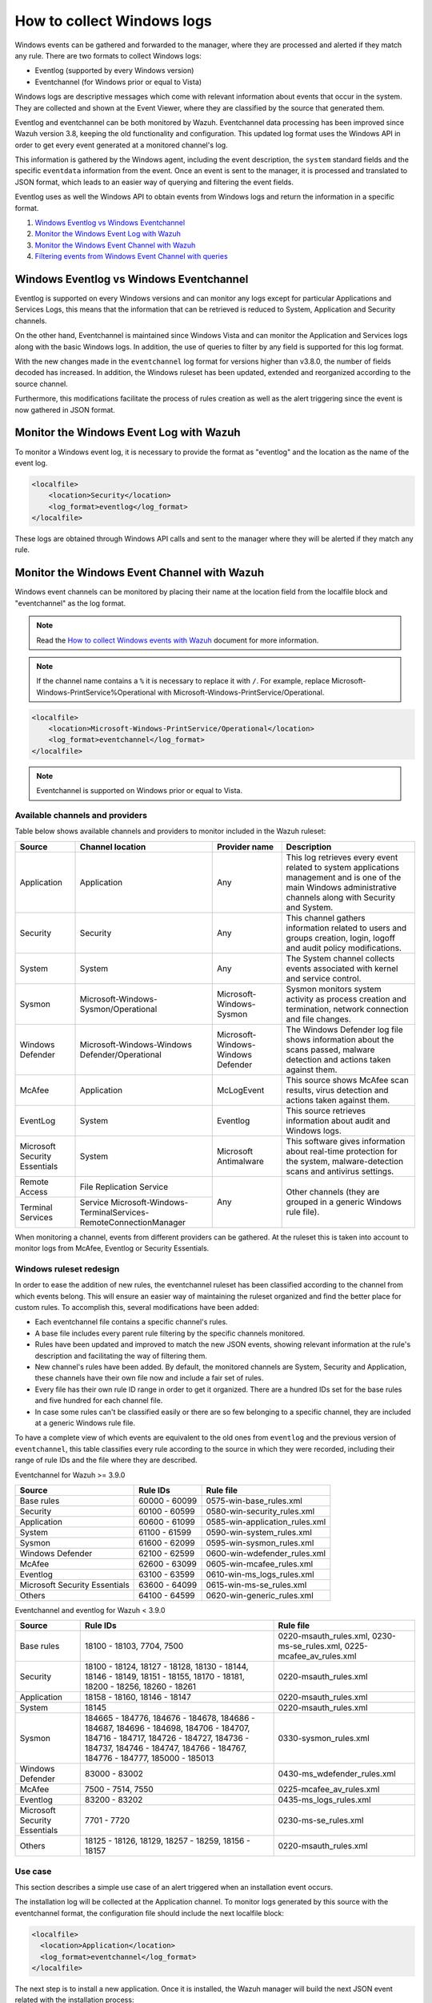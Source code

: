 .. Copyright (C) 2019 Wazuh, Inc.

How to collect Windows logs
===========================

Windows events can be gathered and forwarded to the manager, where they are processed and alerted if they match any rule. There are two formats to collect Windows logs:

- Eventlog (supported by every Windows version)
- Eventchannel (for Windows prior or equal to Vista)

Windows logs are descriptive messages which come with relevant information about events that occur in the system. They are collected and shown at the Event Viewer, where they are classified by the source that generated them.

Eventlog and eventchannel can be both monitored by Wazuh.
Eventchannel data processing has been improved since Wazuh version 3.8, keeping the old functionality and configuration. This updated log format uses the Windows API in order to get every event generated at a monitored channel's log.

This information is gathered by the Windows agent, including the event description, the ``system`` standard fields and the specific ``eventdata`` information from the event. Once an event is sent to the manager, it is processed and translated to JSON format, which leads to an easier way of querying and filtering the event fields.

Eventlog uses as well the Windows API to obtain events from Windows logs and return the information in a specific format.

#. `Windows Eventlog vs Windows Eventchannel`_
#. `Monitor the Windows Event Log with Wazuh`_
#. `Monitor the Windows Event Channel with Wazuh`_
#. `Filtering events from Windows Event Channel with queries`_


Windows Eventlog vs Windows Eventchannel
----------------------------------------

Eventlog is supported on every Windows versions and can monitor any logs except for particular Applications and Services Logs, this means that the information that can be retrieved is reduced to System, Application and Security channels.

On the other hand, Eventchannel is maintained since Windows Vista and can monitor the Application and Services logs along with the basic Windows logs. In addition, the use of queries to filter by any field is supported for this log format.

With the new changes made in the ``eventchannel`` log format for versions higher than v3.8.0, the number of fields decoded has increased. In addition, the Windows ruleset has been updated, extended and reorganized according to the source channel.

Furthermore, this modifications facilitate the process of rules creation as well as the alert triggering since the event is now gathered in JSON format.

Monitor the Windows Event Log with Wazuh
----------------------------------------

To monitor a Windows event log, it is necessary to provide the format as "eventlog" and the location as the name of the event log.

.. code-block:: xml

  <localfile>
      <location>Security</location>
      <log_format>eventlog</log_format>
  </localfile>

These logs are obtained through Windows API calls and sent to the manager where they will be alerted if they match any rule.

Monitor the Windows Event Channel with Wazuh
--------------------------------------------

Windows event channels can be monitored by placing their name at the location field from the localfile block and "eventchannel" as the log format.

.. note:: Read the `How to collect Windows events with Wazuh <https://wazuh.com/blog/how-to-collect-windows-events-with-wazuh//>`_ document for more information.

.. note::

    If the channel name contains a ``%`` it is necessary to replace it with ``/``. For example, replace Microsoft-Windows-PrintService%Operational with Microsoft-Windows-PrintService/Operational.

.. code-block:: xml

    <localfile>
        <location>Microsoft-Windows-PrintService/Operational</location>
        <log_format>eventchannel</log_format>
    </localfile>

.. note::

    Eventchannel is supported on Windows prior or equal to Vista.

Available channels and providers
^^^^^^^^^^^^^^^^^^^^^^^^^^^^^^^^

Table below shows available channels and providers to monitor included in the Wazuh ruleset:

+-------------------------------+--------------------------------------------------------------+------------------------------------+--------------------------------------------------------------------------------+
| Source                        | Channel location                                             | Provider name                      | Description                                                                    |
+===============================+==============================================================+====================================+================================================================================+
| Application                   | Application                                                  | Any                                | This log retrieves every event related to system applications management and   |
|                               |                                                              |                                    | is one of the main Windows administrative channels along with Security and     |
|                               |                                                              |                                    | System.                                                                        |
+-------------------------------+--------------------------------------------------------------+------------------------------------+--------------------------------------------------------------------------------+
| Security                      | Security                                                     | Any                                | This channel gathers information related to users and groups creation, login,  |
|                               |                                                              |                                    | logoff and audit policy modifications.                                         |
+-------------------------------+--------------------------------------------------------------+------------------------------------+--------------------------------------------------------------------------------+
| System                        | System                                                       | Any                                | The System channel collects events associated with kernel and service control. |
+-------------------------------+--------------------------------------------------------------+------------------------------------+--------------------------------------------------------------------------------+
| Sysmon                        | Microsoft-Windows-Sysmon/Operational                         | Microsoft-Windows-Sysmon           | Sysmon monitors system activity as process creation and termination, network   |
|                               |                                                              |                                    | connection and file changes.                                                   |
+-------------------------------+--------------------------------------------------------------+------------------------------------+--------------------------------------------------------------------------------+
| Windows Defender              | Microsoft-Windows-Windows Defender/Operational               | Microsoft-Windows-Windows Defender | The Windows Defender log file shows information about the scans passed,        |
|                               |                                                              |                                    | malware detection and actions taken against them.                              |
+-------------------------------+--------------------------------------------------------------+------------------------------------+--------------------------------------------------------------------------------+
| McAfee                        | Application                                                  | McLogEvent                         | This source shows McAfee scan results, virus detection and actions taken       |
|                               |                                                              |                                    | against them.                                                                  |
+-------------------------------+--------------------------------------------------------------+------------------------------------+--------------------------------------------------------------------------------+
| EventLog                      | System                                                       | Eventlog                           | This source retrieves information about audit and Windows logs.                |
+-------------------------------+--------------------------------------------------------------+------------------------------------+--------------------------------------------------------------------------------+
| Microsoft Security            | System                                                       | Microsoft Antimalware              | This software gives information about real-time protection for the system,     |
| Essentials                    |                                                              |                                    | malware-detection scans and antivirus settings.                                |
+-------------------------------+--------------------------------------------------------------+------------------------------------+--------------------------------------------------------------------------------+
| Remote Access                 | File Replication Service                                     | Any                                | Other channels (they are grouped in a generic Windows rule file).              |
+-------------------------------+--------------------------------------------------------------+                                    |                                                                                |
| Terminal Services             | Service                                                      |                                    |                                                                                |
|                               | Microsoft-Windows-TerminalServices-RemoteConnectionManager   |                                    |                                                                                |
+-------------------------------+--------------------------------------------------------------+------------------------------------+--------------------------------------------------------------------------------+

When monitoring a channel, events from different providers can be gathered. At the ruleset this is taken into account to monitor logs from McAfee, Eventlog or Security Essentials.

Windows ruleset redesign
^^^^^^^^^^^^^^^^^^^^^^^^

In order to ease the addition of new rules, the eventchannel ruleset has been classified according to the channel from which events belong. This will ensure an easier way of maintaining the ruleset organized and find the better place for custom rules. To accomplish this, several modifications have been added:

- Each eventchannel file contains a specific channel's rules.
- A base file includes every parent rule filtering by the specific channels monitored.
- Rules have been updated and improved to match the new JSON events, showing relevant information at the rule's description and facilitating the way of filtering them.
- New channel's rules have been added. By default, the monitored channels are System, Security and Application, these channels have their own file now and include a fair set of rules.
- Every file has their own rule ID range in order to get it organized. There are a hundred IDs set for the base rules and five hundred for each channel file.
- In case some rules can't be classified easily or there are so few belonging to a specific channel, they are included at a generic Windows rule file.

To have a complete view of which events are equivalent to the old ones from ``eventlog`` and the previous version of ``eventchannel``, this table classifies every rule according to the source in which they were recorded, including their range of rule IDs and the file where they are described.

Eventchannel for Wazuh >= 3.9.0

+---------------------+-----------------------------+---------------------------------+
| Source              | Rule IDs                    |   Rule file                     |
+=====================+=============================+=================================+
| Base rules          |   60000 - 60099             | 0575-win-base_rules.xml         |
+---------------------+-----------------------------+---------------------------------+
| Security            |   60100 - 60599             | 0580-win-security_rules.xml     |
+---------------------+-----------------------------+---------------------------------+
| Application         |   60600 - 61099             | 0585-win-application_rules.xml  |
+---------------------+-----------------------------+---------------------------------+
| System              |   61100 - 61599             | 0590-win-system_rules.xml       |
+---------------------+-----------------------------+---------------------------------+
| Sysmon              |   61600 - 62099             | 0595-win-sysmon_rules.xml       |
+---------------------+-----------------------------+---------------------------------+
| Windows Defender    |   62100 - 62599             | 0600-win-wdefender_rules.xml    |
+---------------------+-----------------------------+---------------------------------+
| McAfee              |   62600 - 63099             | 0605-win-mcafee_rules.xml       |
+---------------------+-----------------------------+---------------------------------+
| Eventlog            |   63100 - 63599             | 0610-win-ms_logs_rules.xml      |
+---------------------+-----------------------------+---------------------------------+
| Microsoft Security  |   63600 - 64099             | 0615-win-ms-se_rules.xml        |
| Essentials          |                             |                                 |
+---------------------+-----------------------------+---------------------------------+
| Others              |   64100 - 64599             | 0620-win-generic_rules.xml      |
+---------------------+-----------------------------+---------------------------------+

Eventchannel and eventlog for Wazuh < 3.9.0

+---------------------+-----------------------------------+-----------------------------+
| Source              | Rule IDs                          |   Rule file                 |
+=====================+===================================+=============================+
| Base rules          | 18100 - 18103, 7704, 7500         | 0220-msauth_rules.xml,      |
|                     |                                   | 0230-ms-se_rules.xml,       |
|                     |                                   | 0225-mcafee_av_rules.xml    |
+---------------------+-----------------------------------+-----------------------------+
| Security            | 18100 - 18124, 18127 - 18128,     | 0220-msauth_rules.xml       |
|                     | 18130 - 18144, 18146 - 18149,     |                             |
|                     | 18151 - 18155, 18170 - 18181,     |                             |
|                     | 18200 - 18256, 18260 - 18261      |                             |
+---------------------+-----------------------------------+-----------------------------+
| Application         | 18158 - 18160, 18146 - 18147      | 0220-msauth_rules.xml       |
+---------------------+-----------------------------------+-----------------------------+
| System              | 18145                             | 0220-msauth_rules.xml       |
+---------------------+-----------------------------------+-----------------------------+
| Sysmon              | 184665 - 184776, 184676 - 184678, | 0330-sysmon_rules.xml       |
|                     | 184686 - 184687, 184696 - 184698, |                             |
|                     | 184706 - 184707, 184716 - 184717, |                             |
|                     | 184726 - 184727, 184736 - 184737, |                             |
|                     | 184746 - 184747, 184766 - 184767, |                             |
|                     | 184776 - 184777, 185000 - 185013  |                             |
+---------------------+-----------------------------------+-----------------------------+
| Windows Defender    | 83000 - 83002                     | 0430-ms_wdefender_rules.xml |
+---------------------+-----------------------------------+-----------------------------+
| McAfee              | 7500 - 7514, 7550                 | 0225-mcafee_av_rules.xml    |
+---------------------+-----------------------------------+-----------------------------+
| Eventlog            | 83200 - 83202                     | 0435-ms_logs_rules.xml      |
+---------------------+-----------------------------------+-----------------------------+
| Microsoft Security  | 7701 - 7720                       | 0230-ms-se_rules.xml        |
| Essentials          |                                   |                             |
+---------------------+-----------------------------------+-----------------------------+
| Others              | 18125 - 18126, 18129,             | 0220-msauth_rules.xml       |
|                     | 18257 - 18259, 18156 - 18157      |                             |
+---------------------+-----------------------------------+-----------------------------+

Use case
^^^^^^^^

This section describes a simple use case of an alert triggered when an installation event occurs.

The installation log will be collected at the Application channel. To monitor logs generated by this source with the eventchannel format, the configuration file should include the next localfile block:

.. code-block:: xml

    <localfile>
      <location>Application</location>
      <log_format>eventchannel</log_format>
    </localfile>

The next step is to install a new application. Once it is installed, the Wazuh manager will build the next JSON event related with the installation process:

.. code-block:: json

    {
        "win": {
            "system": {
            "providerName": "MsiInstaller",
            "eventID": "11707",
            "level": "4",
            "task": "0",
            "keywords": "0x80000000000000",
            "systemTime": "2019-04-03T10:47:39.000000000Z",
            "eventRecordID": "12615",
            "channel": "Application",
            "computer": "pcname",
            "severityValue": "INFORMATION",
            "message": "Product: Dr. Memory -- Installation completed successfully."
            },
            "eventdata": {
            "binary": "7B36373637354144362D314642302D344445312D394543462D3834393937353135303235457D",
            "data": "Product: Dr. Memory -- Installation completed successfully."
            }
        }
    }

This event can be filtered field by field in case an alert is desired to trigger when it occurs. In this use case, the filters used will be the provider name and the event ID, as follows:

.. code-block:: xml

    <rule id="60612" level="3">
        <field name="win.system.providerName">MsiInstaller</field>
        <field name="win.system.eventID">^11707$|^1033$</field>
        <options>alert_by_email</options>
        <description>Application Installed $(win.eventdata.data)</description>
        <options>no_full_log</options>
    </rule>

Finally, once the event is generated, the rule from above will be matched and therefore, trigger the next alert shown at the Kibana app:

.. thumbnail:: ../../../images/manual/log_analysis/kibana-evtchannel-alert.png
    :title: Log analysis flow
    :align: center
    :width: 100%

The next images show a simple event collection with the eventchannel log format.
The first one represents the number of events of each channel, filtered by provider name along the time.

.. thumbnail:: ../../../images/manual/log_analysis/windows_alerts.png
    :title: Number of events by provider name along the time
    :align: center
    :width: 100%

Some events from different channels are shown below with the associated provider name and severity value:

.. thumbnail:: ../../../images/manual/log_analysis/windows_events.png
    :title: Windows events
    :align: center
    :width: 100%


Filtering events from Windows Event Channel with queries
^^^^^^^^^^^^^^^^^^^^^^^^^^^^^^^^^^^^^^^^^^^^^^^^^^^^^^^^

Events from the Windows Event channel can be filtered as below.

.. code-block:: xml

    <localfile>
      <location>System</location>
      <log_format>eventchannel</log_format>
      <query>Event/System[EventID=7040]</query>
    </localfile>

Users can filter events with different severity levels.

.. code-block:: xml

    <localfile>
        <location>System</location>
        <log_format>eventchannel</log_format>
        <query>
            <QueryList>
                <Query Id="0"\ Path="System">
                    \<Select Path="System">*[System[(Level&lt;=3)]]\</Select>
                </Query>
            </QueryList>
        </query>
    </localfile>

In this example, only events which levels are less or equal to "3" are checked.